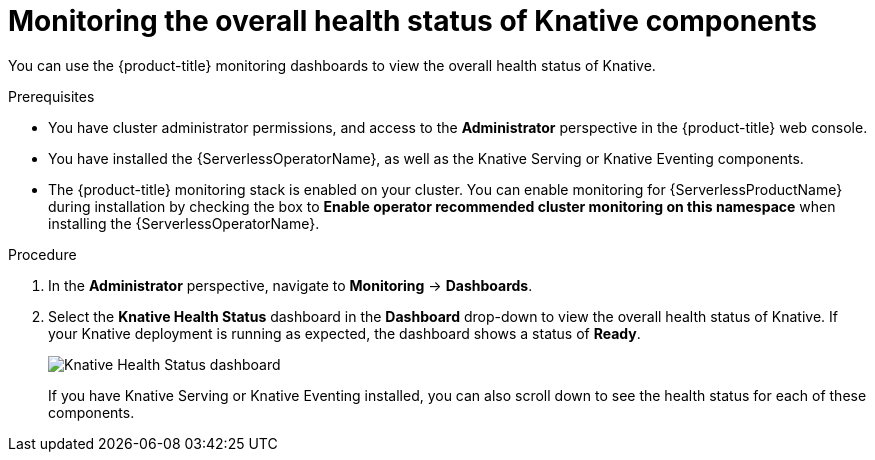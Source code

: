 // Module included in the following assemblies:
//
// * serverless/admin_guide/serverless-admin-monitoring.adoc

:_content-type: PROCEDURE
[id="serverless-admin-monitoring-health-status_{context}"]
= Monitoring the overall health status of Knative components

You can use the {product-title} monitoring dashboards to view the overall health status of Knative.

.Prerequisites

* You have cluster administrator permissions, and access to the *Administrator* perspective in the {product-title} web console.
* You have installed the {ServerlessOperatorName}, as well as the Knative Serving or Knative Eventing components.
* The {product-title} monitoring stack is enabled on your cluster. You can enable monitoring for {ServerlessProductName} during installation by checking the box to *Enable operator recommended cluster monitoring on this namespace* when installing the {ServerlessOperatorName}.

.Procedure

. In the *Administrator* perspective, navigate to *Monitoring* -> *Dashboards*.
. Select the *Knative Health Status* dashboard in the *Dashboard* drop-down to view the overall health status of Knative. If your Knative deployment is running as expected, the dashboard shows a status of *Ready*.
+
image::knative-admin-health-status-dash.png[Knative Health Status dashboard]
+
If you have Knative Serving or Knative Eventing installed, you can also scroll down to see the health status for each of these components.
